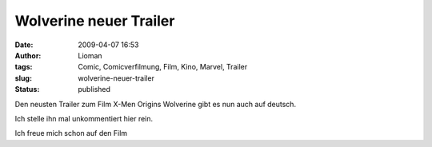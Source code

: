 Wolverine neuer Trailer
#######################
:date: 2009-04-07 16:53
:author: Lioman
:tags: Comic, Comicverfilmung, Film, Kino, Marvel, Trailer
:slug: wolverine-neuer-trailer
:status: published

Den neusten Trailer zum Film X-Men Origins Wolverine gibt es nun auch
auf deutsch.

Ich stelle ihn mal unkommentiert hier rein.

Ich freue mich schon auf den Film

.. youtube:: cPRJYwFz1t4
   :class: youtube-16x9
   :nocookie: yes
